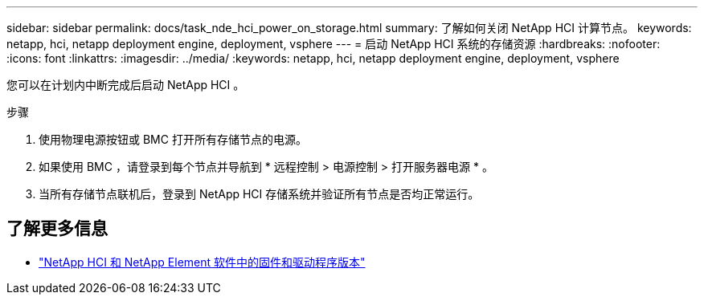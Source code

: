 ---
sidebar: sidebar 
permalink: docs/task_nde_hci_power_on_storage.html 
summary: 了解如何关闭 NetApp HCI 计算节点。 
keywords: netapp, hci, netapp deployment engine, deployment, vsphere 
---
= 启动 NetApp HCI 系统的存储资源
:hardbreaks:
:nofooter: 
:icons: font
:linkattrs: 
:imagesdir: ../media/
:keywords: netapp, hci, netapp deployment engine, deployment, vsphere


[role="lead"]
您可以在计划内中断完成后启动 NetApp HCI 。

.步骤
. 使用物理电源按钮或 BMC 打开所有存储节点的电源。
. 如果使用 BMC ，请登录到每个节点并导航到 * 远程控制 > 电源控制 > 打开服务器电源 * 。
. 当所有存储节点联机后，登录到 NetApp HCI 存储系统并验证所有节点是否均正常运行。


[discrete]
== 了解更多信息

* https://kb.netapp.com/Advice_and_Troubleshooting/Hybrid_Cloud_Infrastructure/NetApp_HCI/Firmware_and_driver_versions_in_NetApp_HCI_and_NetApp_Element_software["NetApp HCI 和 NetApp Element 软件中的固件和驱动程序版本"^]

